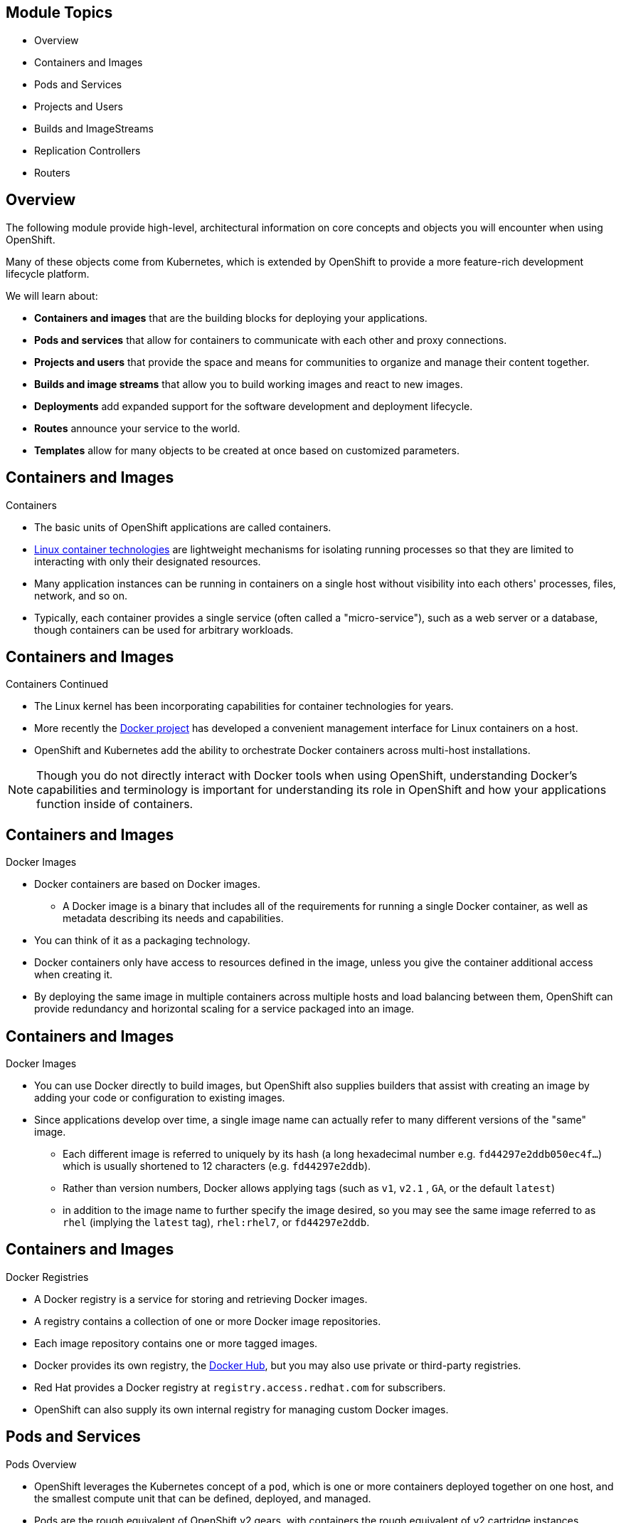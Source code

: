 == &nbsp;
:noaudio:

ifdef::revealjs_slideshow[]

[#cover,data-background-image="image/1156524-bg_redhat.png" data-background-color="#cc0000"]


[#cover-h1]
Red Hat OpenShift Enterprise Implementation

[#cover-h2]
OpenShift 3.0 Core Concepts

[#cover-logo]
image::{revealjs_cover_image}[]

endif::[]

== Module Topics
:noaudio:

* Overview
* Containers and Images
* Pods and Services
* Projects and Users
* Builds and ImageStreams
* Replication Controllers
* Routers

ifdef::showscript[]

=== Transcript
Welcome to Module 04 of the OpenShift Enterprise Implementation course.
In this module we will learn about some of the core concepts in OSE3.0, We will
discuss Containers and Images, Pods and Services who represent them, Projects
and the users who use them and review Builds, ImageStreams, deployments, routes
and Templates.

We will dive deeper into most of these topics later in the training as well.

endif::showscript[]
== Overview
:noaudio:

The following module provide high-level, architectural information on core
concepts and objects you will encounter when using OpenShift.

Many of these objects come from Kubernetes, which is extended by OpenShift to provide
a more feature-rich development lifecycle platform.

We will learn about:

* *Containers and images* that are the building blocks
for deploying your applications.
* *Pods and services* that allow for containers to
communicate with each other and proxy connections.
* *Projects and users* that provide the space and means
for communities to organize and manage their content together.
* *Builds and image streams* that allow you to
build working images and react to new images.
* *Deployments* add expanded support for the software
development and deployment lifecycle.
* *Routes* announce your service to the world.
* *Templates* allow for many objects to be created at once
based on customized parameters.

ifdef::showscript[]

=== Transcript

The following module provide high-level, architectural information on core
concepts and objects you will encounter when using OpenShift.

Many of these objects come from Kubernetes, which is extended by OpenShift to provide
a more feature-rich development lifecycle platform.

We will learn about:
Containers and images, that are the building blocks
for deploying your applications. About, Pods and services that allow for
containers to communicate with each other and proxy connections.

We will also cover Projects and users that provide the space and means
for communities to organize and manage their content together.

Builds and image streams that allow you to build working images and react to new
 images. Deployments add expanded support for the software development and
 deployment lifecycle.

endif::showscript[]

== Containers and Images
:noaudio:

.Containers

* The basic units of OpenShift applications are called containers.
* link:https://access.redhat.com/articles/1353593[Linux container technologies]
are lightweight mechanisms for isolating running processes so that they are
limited to interacting with only their designated resources.
* Many application instances can be running in containers on a single host
without visibility into each others' processes, files, network, and so on.
* Typically, each container provides a single service (often called a
  "micro-service"), such as a web server or a database, though containers can
  be used for arbitrary workloads.

ifdef::showscript[]

=== Transcript
The basic units of OpenShift applications are called containers, Containers are
lightweight mechanisms for isolating running processes so that they are limited
to interacting with only their designated resources.

With the use of containers, many application instances can be running in
containers on a single host without visibility into each others' processes,
files, network, and so on.

Typically, each container provides a single service (often called a
  "micro-service"), such as a web server or a database, though containers can
  be used for arbitrary workloads.

endif::showscript[]

== Containers and Images
:noaudio:

.Containers Continued

* The Linux kernel has been incorporating capabilities for container technologies
for years.
* More recently the link:https://www.docker.com/whatisdocker/[Docker project]
has developed a convenient management interface for Linux containers on a host.
* OpenShift and Kubernetes add the ability to orchestrate Docker containers across
multi-host installations.

NOTE: Though you do not directly interact with Docker tools when using
OpenShift, understanding Docker's capabilities and terminology is
important for understanding its role in OpenShift and how your
applications function inside of containers.

ifdef::showscript[]

=== Transcript
 he Linux kernel has been incorporating capabilities for container technologies
 for years. Recently the Docker project has developed a convenient management
 interface for Linux containers on a host.

 OpenShift and Kubernetes add the ability to orchestrate Docker containers
 across multi-host installations.

endif::showscript[]

== Containers and Images
:noaudio:

.Docker Images

* Docker containers are based on Docker images.
** A Docker image is a binary that includes all of the requirements for running a single Docker
container, as well as metadata describing its needs and capabilities.
* You can think of it as a packaging technology.
* Docker containers only have access to resources defined in the image, unless
you give the container additional access when creating it.
* By deploying the same image in multiple containers across multiple hosts and
load balancing between them, OpenShift can provide redundancy and horizontal scaling
for a service packaged into an image.

ifdef::showscript[]

=== Transcript
A "running" instance of a Docker Image is referred to as a "Container", A Docker
 image is a binary that includes all of the requirements for running a single
 Docker container, as well as metadata describing its needs and capabilities.

By deploying the same image in multiple containers across multiple hosts and
load balancing between them, OpenShift can provide redundancy and horizontal
scaling for a service packaged into an image.

endif::showscript[]

== Containers and Images
:noaudio:

.Docker Images

* You can use Docker directly to build images, but OpenShift also supplies
builders that assist with creating an image by adding your code or
configuration to existing images.

* Since applications develop over time, a single image name can actually
refer to many different versions of the "same" image.
** Each different image is referred to uniquely by its hash (a long hexadecimal
  number e.g. `fd44297e2ddb050ec4f...`) which is usually shortened to 12
characters (e.g. `fd44297e2ddb`).
** Rather than version numbers, Docker allows applying tags (such as `v1`, `v2.1`
  , `GA`, or the default `latest`)
** in addition to the image name to further specify the image desired, so
you may see the same image referred to as `rhel` (implying the `latest`
tag), `rhel:rhel7`, or `fd44297e2ddb`.


ifdef::showscript[]

=== Transcript

 You can use Docker directly to build images, but OpenShift also supplies
 builders that assist with creating an image by adding your code or
 configuration to existing images.

 Since applications develop over time, a single image name can actually
 refer to many different versions of the "same" image, Each different image is
 referred to uniquely by its hash which is usually shortened to 12
characters.

Rather than version numbers, Docker allows applying tags (such as `v1`, `v2.1`
  , `GA`, or the default `latest`)



endif::showscript[]

== Containers and Images
:noaudio:

.Docker Registries

* A Docker registry is a service for storing and retrieving Docker images.
* A registry contains a collection of one or more Docker image repositories.
* Each image repository contains one or more tagged images.
* Docker provides its own registry, the
link:https://registry.hub.docker.com/[Docker Hub], but you may
also use private or third-party registries.
* Red Hat provides a Docker registry at `registry.access.redhat.com` for
subscribers.
* OpenShift can also supply its own internal registry for managing custom Docker
images.

ifdef::showscript[]
=== Transcript
A Docker registry is a service for storing and retrieving Docker images, a user
can "pull" and "push" images from and to the registry.

Red Hat provides a Docker registry, with certified images  at
`registry.access.redhat.com` for subscribers.

In OSE3.0 we will usually create our own registry, referred to as the
"Integrated Registry" and use it to push our S2I created images.


endif::showscript[]


== Pods and Services
:noaudio:

.Pods Overview

* OpenShift leverages the Kubernetes concept of a `pod`, which is one or more
containers deployed together on one host, and the smallest compute unit that can
be defined, deployed, and managed.

* Pods are the rough equivalent of OpenShift v2 gears, with containers
the rough equivalent of v2 cartridge instances.
** Each pod is allocated its own internal IP address, therefore owning its
entire port space, and containers within pods can share their local storage and
networking.

ifdef::showscript[]
=== Transcript
OpenShift leverages the Kubernetes concept of a `pod`, which is one or more
containers deployed together on one host, and the smallest compute unit that can
be defined, deployed, and managed.

Each pod is allocated its own internal IP address, therefore owning its
entire port space, and containers within pods can share their local storage and
networking.


endif::showscript[]

== Pods and Services
:noaudio:

.Pods Overview - Continued

* OpenShift treats pods as largely "static"; changes cannot be made to
a pod definition while it is running.

* OpenShift implements changes by terminating an existing pod and recreating it
with modified configuration, base image(s), or both.
* Pods are also treated as expendable, and *do not maintain state* when recreated.
* Therefore pods should usually be managed by higher-level _controllers_ rather
than directly by users.

ifdef::showscript[]
=== Transcript
OpenShift treats pods as largely "static"; changes cannot be made to
a pod definition while it is running, when we want to change a pod we will
"Recreate" it rather than "modify" it.

Therefore pods should usually be managed by higher-level _controllers_, such as
"Deployment Configurations" and "Replication controllers" rather
than directly by users.

endif::showscript[]


== Pods and Services
:noaudio:

.Pods Lifecycle

* Pods have a lifecycle they are; *defined*, then they are *assigned* to run on
a node, then they *run* until their container(s) exit or they are removed
for some other reason.
* Pods, depending on policy and exit code, may be removed after exiting, or may
be retained in order to enable access to the logs of their containers.

ifdef::showscript[]
=== Transcript

Pods have a lifecycle they are; *defined*, then they are *assigned*, by the
"Scheduler" to run on a specific node, then they *run* until their container(s)
exit or they are removed for some other reason.

endif::showscript[]

== Pods and Services
:noaudio:

.Pods Definition file/Manifest

* Below is an example definition of a pod that provides a long-running
service, which is actually a part of the OpenShift infrastructure: the
*private Docker integrated registry*.
* It demonstrates many features of pods, most of which are discussed in other
topics and thus only briefly mentioned here.
* We'll break the file into a few slides to make it easier to follow:
+
[source,yaml]
----
 apiVersion: v1
 kind: Pod
 metadata:
   annotations: { ... }
   labels:                                <1>
     deployment: docker-registry-1
     deploymentconfig: docker-registry
     docker-registry: default
   generateName: docker-registry-1-       <2>

----
<1> Pods can be "tagged" with one or more *labels*, which can then
 be used to select and manage groups of pods in a single operation. The labels
 are stored in key/value format in the *metadata* hash. One label in this
 example is *docker-registry=default*.
<2> Pods must have a unique name within their _namespace_. A pod definition may
specify the basis of a name with the *generateName* attribute, and random
characters will be added automatically to generate a unique name.

ifdef::showscript[]
=== Transcript
Below is an example definition of a pod that provides a long-running
service, which is actually a part of the OpenShift infrastructure.

Pods can be "tagged" with one or more *labels*, which can then
 be used to select and manage groups of pods in a single operation.

 Pods must have a unique name within their _namespace_. A pod definition may
 specify the basis of a name with the *generateName* attribute, and random
 characters will be added automatically to generate a unique name.


endif::showscript[]

== Pods and Services
:noaudio:

.Pods Definition file/Manifest - Continued

[source,yaml]
----
 spec:
   containers:                            <1>
   - env:                                 <2>
     - name: OPENSHIFT_CA_DATA
       value: ...
     - name: OPENSHIFT_CERT_DATA
       value: ...
     - name: OPENSHIFT_INSECURE
       value: "false"
     - name: OPENSHIFT_KEY_DATA
       value: ...
     - name: OPENSHIFT_MASTER
       value: https://master.example.com:8443
----
<1> *containers* specifies an array of container definitions; in this case (as
 with most), just one.
<2> Environment variables can be specified to pass necessary values to each
 container. (For example, these can be credentials and database connection details)

ifdef::showscript[]
=== Transcript
*containers* specifies an array of container definitions; in this case (as
with most), just one.

Environment variables can be specified to pass necessary values to each
 container. (For example, these can be credentials and database connection details)


endif::showscript[]

== Pods and Services
:noaudio:

.Pods Definition file/Manifest - Continued
[source,yaml]
----
     image: openshift3/docker-registry:v0.6.2 <1>
     imagePullPolicy: IfNotPresent
     name: registry
     ports:                              <2>
     - containerPort: 5000
       protocol: TCP
     resources: {}
     securityContext: { ... }            <3>
     volumeMounts:                       <4>
     - mountPath: /registry
       name: registry-storage
     - mountPath: /var/run/secrets/kubernetes.io/serviceaccount
       name: default-token-br6yz
       readOnly: true
----

<1> Each container in the pod is instantiated from its own _Docker image_.
<2> The container can bind to ports which will be made available on the pod's IP.
<3> OpenShift defines a _security context_ for containers which specifies
whether they are allowed to run as privileged containers, run as a user of their
choice, and more. The default context is very restrictive but administrators can
 modify this as needed.
<4> The container specifies where external storage volumes should be mounted
within the container. In this case, there is a volume for storing the registry's
 data, and one for access to credentials the registry needs for making requests
 against the OpenShift API.

ifdef::showscript[]
=== Transcript
Each container in the pod is instantiated from its own _Docker image_, The
container can bind to ports which will be made available on the pod's IP.

OpenShift defines a _security context_ for containers which specifies
whether they are allowed to run as privileged containers, run as a user of their
choice, and more. The default context is very restrictive but administrators can
 modify this as needed.

 The container specifies where external storage volumes should be mounted
 within the container. The second volume in this example is used to provide a
 "secret" value for the Pod to use.

endif::showscript[]

== Pods and Services
:noaudio:

.Pods Definition file/Manifest - Continued

[source,yaml]
----
   dnsPolicy: ClusterFirst
   imagePullSecrets:
   - name: default-dockercfg-at06w
   restartPolicy: Always
   serviceAccount: default               <1>
   volumes:                              <2>
   - emptyDir: {}
     name: registry-storage
   - name: default-token-br6yz
     secret:
       secretName: default-token-br6yz
----

<1> Pods making requests against the OpenShift API is a common enough pattern
 that there is a `serviceAccount` field for specifying which _service account_
  user the pod should authenticate as when making the requests. This enables
  fine-grained access control for custom infrastructure components.
<2> The pod defines storage volumes that are available to its container(s) to
 use. In this case, it provides an ephemeral volume for the registry storage and
 a *secret* volume containing the service account credentials.


ifdef::showscript[]
=== Transcript

Pods making requests against the OpenShift API is a common enough pattern
  that there is a `serviceAccount` field for specifying which _service account_
   user the pod should authenticate as when making the requests.

The pod defines storage volumes that are available to its container(s) to use.
In this case, it provides an ephemeral volume for the registry storage and a
*secret* volume containing the service account credentials.

You can learn more about using "secrets" in the developer guide documentation.

endif::showscript[]

== Pods and Services
:noaudio:

.Services

* A Kubernetes _service_ serves as an *internal* load balancer.
 It identifies a set of replicated _pods_ in order to proxy the connections it
 receives to them.
* Backing pods can be added to or removed from a service arbitrarily while the
 _service_ remains consistently available, enabling anything that depends on the
 _service_ to refer to it at a consistent internal address.

* Services are assigned an IP address and port pair that, when accessed,
 proxy to an appropriate backing pod.
* A service uses a label selector to find  all the containers running that
 provide a certain network service on a certain port.
* A server can be accessed by its IP address and a local DNS name created and
resolved by the local DNS server on the master.

NOTE: When we use the "_Default Router_" (HA-Proxy) we bypass the _Service_ load
balancing. We only use the _Service_ to find out which _Pods_ are represented by
 The Service and load balancing use done by the "_Router_"

ifdef::showscript[]
=== Transcript

A Kubernetes _service_ serves as an *internal* load balancer.
It identifies a set of replicated _pods_ in order to proxy the connections it
receives to them. A service uses a label selector to find  all the containers
running that provide a certain network service on a certain port.

Services are assigned an IP address and port pair that, when accessed,
proxy to an appropriate backing pod. Backing pods can be added to or removed
from a service arbitrarily while the _service_ remains consistently available,
enabling anything that depends on the _service_ to refer to it at a consistent
internal address.

When we use the "_Default Router_" (HA-Proxy) we bypass the _Service_ load
balancing. We only use the _Service_ to find out which _Pods_ are represented by
 The Service and load balancing use done by the "_Router_"

endif::showscript[]

== Pods and Services
:noaudio:

.Service Definition file/Manifest

* Like pods, services are REST objects. The following
example shows the definition of a service for the pod defined above:
+
[source,yaml]
----
 apiVersion: v1
 kind: Service
 metadata:
   name: docker-registry      <1>
 spec:
   selector:                  <2>
     docker-registry: default
   portalIP: 172.30.136.123   <3>
   ports:
   - nodePort: 0
     port: 5000               <4>
     protocol: TCP
     targetPort: 5000 <5>
----

<1> The service name *docker-registry* is also used to construct an
 environment variable with the service IP that is inserted into other
 pods in the same namespace.
<2> The label selector identifies all pods with the
 *docker-registry=default* label attached as its backing pods.
<3> Virtual IP of the service, allocated automatically at creation from a pool
 of internal IPs.
<4> Port the service listens on.
<5> Port on the backing pods to which the service forwards connections.


ifdef::showscript[]
=== Transcript

Like pods, services are REST objects, you will see this method being used a lot
in this training.
The following example shows the definition of a service for the pod defined
above.

The service name *docker-registry* is also used to construct an
environment variable with the service IP that is inserted into other
pods in the same namespace (or Project).

The label selector identifies all pods with the *docker-registry=default* label
attached as its backing pods.

The _PortalIP_ represents the IP the service will be listening on, when we
define a new _service_ we will leave this blank to get assigned a random IP.
endif::showscript[]

== Pods and Services
:noaudio:

.Labels

* Labels are used to organize, group, or select API objects.
**  For example, _pods_ are "tagged" with labels, and then
 _services_ use label selectors to identify the pods they
 proxy to.
** This makes it possible for services to reference groups of pods, even
treating pods with potentially different docker containers as related entities.

* Most objects can include labels in their metadata. So labels can  be used to
group arbitrarily-related objects; for example, all of the _pods_, _services_,
 _replication controllers_, and _deployment configurations_ of a particular
 application can be grouped.


ifdef::showscript[]
=== Transcript

Labels are used to organize, group, or select API objects.
For example, _pods_ are "tagged" with labels, and then _services_ use label
selectors to identify the pods in their scope.

Most objects can include labels in their metadata. So labels can  be used to
group arbitrarily-related objects; for example, all of the _pods_, _services_,
 _replication controllers_, and _deployment configurations_ of a particular
 application can be grouped.

endif::showscript[]

== Pods and Services
:noaudio:

.Labels - Continued

* Labels are simple key/value pairs, as in the following example:
+
[source,yaml]
----
 labels:
   key1: value1
   key2: value2
----

* Consider:
 ** A pod consisting of an *nginx* docker container, with the label
 *role=webserver*.
 ** A pod consisting of an *Apache httpd* docker container, with the same label
 *role=webserver*.
 ** A service or replication controller that is defined to use pods with the
 *role=webserver* label treats both of these pods as part of the same group.

* Here is an example how you would remove all the components with the same label
*app=mytest*.
+
----
# oc delete all -l app=mytest
----

ifdef::showscript[]
=== Transcript

Labels are simple key/value pairs that can be used in almost every type of
object in OSE.

Labels are handy to manage groups of resources easily, without them you will be
required to delete/manage each item independently.

endif::showscript[]


== Scheduler
:noaudio:

.Overview

* The Kubernetes pod scheduler is responsible for determining placement of new
pods onto nodes within the OSE cluster.
* It reads data from the pod and tries to find a node that is a good fit based
on configured policies.
* It is completely independent and exists as a standalone/pluggable solution.
* It does not modify the pod and just creates a binding for the pod that ties
the pod to the particular node.

ifdef::showscript[]
=== Transcript

The Kubernetes pod scheduler is responsible for determining placement of new
pods onto nodes within the OSE cluster. It reads data from the pod and tries to
find a node that is a good fit based on configured policies.

The _Scheduler_ is completely independent and exists as a standalone/pluggable
solution.

It does not modify the pod and just creates a binding for the pod that ties
the pod to the particular node.

endif::showscript[]

== Scheduler
:noaudio:

.Scheduler Extensibility
As is the case with almost everything else in Kubernetes/OpenShift, the
scheduler is built using a plugin model and the current implementation itself is
a plugin.  There are two ways to extend the scheduler functionality:

* Enhancements
** The scheduler functionality can be enhanced by adding new predicates and
priority functions.  They can either be contributed upstream or maintained
separately.
** These predicates and priority functions would need to be registered with the
scheduler factory and then specified in the scheduler policy file.

* Replacement
** Since the scheduler is a plugin, it can be replaced in favor of an alternate
implementation.
** The scheduler code has a clean separation that watches new pods as they get
created and identifies the most suitable node to host them.
** It then creates bindings (pod to node bindings) for the pods using the master
API.



ifdef::showscript[]
=== Transcript

As is the case with almost everything else in Kubernetes/OpenShift, the
scheduler is built using a plugin model and the current implementation itself is
a plugin.

 There are two ways to extend the scheduler functionality, enhancements and
 replacement, you can either enhance the scheduler functionality by adding new
 predicates and priority functions (These would be covered in the next few
   slides) or you can completely replace the scheduler plugin with your own
   implementation.

endif::showscript[]



== Scheduler
:noaudio:

.Generic Scheduler

* The existing generic scheduler is the default OSE-provided scheduler
"engine" that selects a node to host the pod in a 3-step operation:

- Step 1: Filter the nodes
The available nodes are filtered based on the constraints or requirements
specified. This is done by running each of the nodes through the list of filter
functions called 'predicates'.

- Step 2: Prioritize the filtered list of nodes
This is achieved by passing each node through a series of 'priority' functions
that assign it a score between 0 - 10, with 0 indicating a bad fit and 10
indicating a good fit to host the pod.

- Step 3: Select the best fit node
The nodes are sorted based on their scores and the node with the highest score
is selected to host the pod. If multiple nodes have the same high score, then
one of them is selected at random.

NOTE:  The node score provided by each priority
function is multiplied by the "weight" and then combined by just adding the
scores for each node provided by all the priority functions.

ifdef::showscript[]
=== Transcript

The existing generic scheduler is the default OSE provided scheduler
"engine" that selects a node to host the pod in a 3-step operation:
- Step 1: Filter the nodes, in this step we disqualify any nodes that do not fit
 our requirements.

- Step 2: Prioritize the filtered list of nodes, between the nodes that were NOT
 disqualified in the last step, the _Scheduler_ prioritizes the nodes using the
 _Priority_ functions (more on this in the next slides)

The scheduler configuration can also take in a simple "weight" (positive numeric
  value) for each priority function. The node score provided by each priority
  function is multiplied by the "weight" (default weight is 1) and then combined
   by just adding the scores for each node provided by all the priority
   functions.

This weight attribute can be used by administrators to give higher importance to
 some priority functions.

endif::showscript[]

== Scheduler
:noaudio:

.Scheduler Policy
* The selection of the predicate and priority functions defines the policy for
the scheduler.
* Administrators can provide a JSON file that specifies the predicates and
priority functions to configure the scheduler.
** The path to the  scheduler policy file can be specified in the master
configuration file.
* In the absence of the scheduler policy file, the default configuration gets
applied.

NOTE: That the predicates and priority functions defined in the scheduler
configuration file will completely override the default scheduler policy.
If any of the default predicates and priority functions are required,
they have to be explicitly specified in the scheduler configuration file.


ifdef::showscript[]
=== Transcript

The selection of the predicate and priority functions defines the policy for
the scheduler.
Administrators can provide a JSON file that specifies the predicates and
priority functions to configure the scheduler, the path to the scheduler policy
file can be specified in the master configuration file.

endif::showscript[]


== Scheduler
:noaudio:

.Default Scheduler Policy
* The default scheduler policy includes the following predicates.

1. PodFitsPorts
1. PodFitsResources
1. NoDiskConflict
1. MatchNodeSelector
1. HostName

* The default scheduler policy includes the following priority functions.
** Each of the priority function has a weight of '1' applied to it.

1. LeastRequestedPriority
1. BalancedResourceAllocation
1. ServiceSpreadingPriority


ifdef::showscript[]
=== Transcript

The default scheduler policy includes the following "predicates" and "priority
functions", After nodes gets disqualified (or "opted-out") by the "predicates"
the "Priority functions" and their _weight_ are used to define the best fit for
our new pod.

endif::showscript[]



== Scheduler
:noaudio:

.Available Predicates
* There are several predicates provided out of the box in Kubernetes.
Some of these predicates can be customized by providing certain parameters.
* Multiple predicates can be combined to provide additional filtering of nodes.

* In the next few slides we will discuss *Static Predicates* and
*Configurable Predicates*.

ifdef::showscript[]
=== Transcript

There are several predicates provided out of the box in Kubernetes.
Some of these predicates can be customized by providing certain parameters.

In the next few slides we will discuss *Static Predicates* and
*Configurable Predicates*.


endif::showscript[]


== Scheduler
:noaudio:

.Static Predicates
These predicates do not take any configuration parameters or inputs from the
user. These are specified in the scheduler configuration using their exact name.

* *_PodFitsPorts_* deems a node to be fit for hosting a pod based on the absence
of port conflicts.

* *_PodFitsResources_* determines a fit based on resource availability.
The nodes can declare their resource capacities and then pods can specify what
resources they require.  Fit is based on requested, rather than used resources.

* *_NoDiskConflict_* determines fit based on non-conflicting disk volumes.
It evaluates if a pod can fit due to the volumes it requests, and those that
are already mounted.
* *_MatchNodeSelector_* determines fit based on node selector query that is
defined in the pod.

* *_HostName_* determines fit based on the presence of the Host parameter and a
string match with the name of the host.

ifdef::showscript[]
=== Transcript

Static Predicates do not take any configuration parameters or inputs from the
user. These are specified in the scheduler configuration using their exact name.

endif::showscript[]


== Scheduler
:noaudio:

.Configurable Predicates
* These predicates can be configured by the user to tweak their function.
** They can be given any user-defined name.
** The type of the predicate is identified by the argument that they take.
* Since these are configurable, multiple predicates of the same type (but
  different configuration parameters) can be combined as long as their
  user-defined names are different.


ifdef::showscript[]
=== Transcript

Configurable Predicates can be configured by the user to tweak their function.
They can be given any user-defined name, the type of the predicate is identified
 by the argument that they take.

Since these are configurable, multiple predicates of the same type (but
  different configuration parameters) can be combined as long as their
  user-defined names are different.

endif::showscript[]



== Scheduler
:noaudio:

.Configurable Predicates - Continued
* *_ServiceAffinity_* filters out nodes that do not belong to the specified
topological level defined by the provided labels.
** This predicate takes in a list of labels and ensures affinity within the nodes
(that have the same label values) for pods belonging to the same service.
** If the pod specifies a value for the labels in its NodeSelector, then the
nodes matching those labels are the ones where the pod is scheduled.

----
{"name" : "Zone", "argument" : {"serviceAffinity" : {"labels" : ["zone"]}}}
----
* *_LabelsPresence_* checks whether a particular node has a certain label defined
or not, regardless of its value.
----
{"name" : "ZoneRequired", "argument" : {"labels" : ["retiring"], "presence" : false}}
----

ifdef::showscript[]
=== Transcript

*_ServiceAffinity_* filters out nodes that do not belong to the specified
topological level defined by the provided labels, This predicate takes in a list
 of labels and ensures affinity within the nodes (that have the same label
   values) for pods belonging to the same service.

If the pod specifies a value for the labels in its NodeSelector, then ONLY
nodes matching those labels are the ones where the pod can be scheduled.

endif::showscript[]


== Scheduler
:noaudio:

.Available Priority Functions
* A custom set of priority functions can be specified to configure the scheduler.
** There are several priority functions provided out-of-the-box in OSE.
* Some of these priority functions can be customized by providing certain parameters.
* Multiple priority functions can be combined and different weights can be given
to each in order to impact the prioritization.
** A weight is required to be specified and cannot be 0 or negative.

ifdef::showscript[]

=== Transcript

A custom set of priority functions can be specified to configure the scheduler.
There are several priority functions provided out-of-the-box in OSE, some of
these priority functions can be customized by providing certain parameters.

Multiple priority functions can be combined and different weights can be given
to each in order to impact the prioritization, A weight is required to be
specified and cannot be 0 or negative.
endif::showscript[]



== Scheduler
:noaudio:

.Static Priority Functions
These priority functions do not take any configuration parameters or inputs from
the user.  These are specified in the scheduler configuration using their exact
name as well as the weight.

* *_LeastRequestedPriority_* favors nodes with fewer requested resources.
It calculates the percentage of memory and CPU requested by pods scheduled on
the node, and prioritizes nodes that have the highest available/remaining capacity.

* *_BalancedResourceAllocation_* favors nodes with balanced resource usage rate.
It calculates the difference between the consumed CPU and memory as a fraction
of capacity, and prioritizes the nodes based on how close the two metrics are
to each other.  This should always be used together with _LeastRequestedPriority_.

* *_ServiceSpreadingPriority_* spreads pods by minimizing the number of pods
belonging to the same service onto the same machine

* *_EqualPriority_* gives an equal weight of one to all nodes and is not
required/recommended outside of testing.


ifdef::showscript[]
=== Transcript

Static Priority Functions do not take any configuration parameters or inputs
from the user.  These are specified in the scheduler configuration using their
exact name as well as the weight.

endif::showscript[]


== Scheduler
:noaudio:

.Configurable Priority Functions
* These priority functions can be configured by the user by providing certain
parameters.
** They can be given any user-defined name.
* The type of the priority function is identified by the argument that they take.

* *_ServiceAntiAffinity_* takes a label and ensures a good spread of the pods
belonging to the same service across the group of nodes based on the label
values.  It gives the same score to all nodes that have the same value for the
specified label.  It gives a highter score to nodes within a group with the
least concentration of pods.

* *_LabelsPreference_* prefers nodes that have a particular label defined or
not, regardless of its value.



ifdef::showscript[]
=== Transcript

Configurable Priority Functions can be configured by the user by providing
certain parameters.
endif::showscript[]



== Scheduler
:noaudio:

.Use Cases

* One of the important use cases for scheduling within OpenShift is to support
flexible affinity and anti-affinity policies.

* OpenShift can implement multiple Infrastructure Topological Levels
** Administrators can define multiple topological levels for their infrastructure
(nodes).
** This is done by specifying labels on nodes
(eg: region = r1, zone = z1, rack = s1).
** These label names have no particular meaning and administrators are free to
name their infrastructure levels anything (eg, city/building/room).
** Administrators can define any number  of levels for their infrastructure
topology, with three levels usually being
adequate (eg. regions --> zones --> racks).
Administrators can specify affinity and anti-affinity rules at each of these
levels in any combination.

ifdef::showscript[]
=== Transcript

One of the important use cases for scheduling within OpenShift is to support
flexible affinity and anti-affinity policies, By specifiyng labels on the nodes
administrators can define multiple topological levels for their infrastructure.

Look at a few of the examples here, although we are using the "Region" and
"Zones" example in this training, you can use any kind of topology that makes
sense in your environment.

endif::showscript[]


== Scheduler
:noaudio:

.Affinity and Anti-Affinity

* Affinity
** Administrators should be able to configure the scheduler to specify affinity
at any topological level, or even at multiple levels.
** Affinity at a particular level indicates that all pods that belong to the
same service will be scheduled onto nodes that belong to the same level.
** This handles any latency requirements of applications by allowing
administrators to ensure that peer pods do not end up being too geographically
separated.  If no node is available within the same affinity group to host the
pod, then the pod will not get scheduled.

ifdef::showscript[]
=== Transcript

Functions based on Affinity and Anti-Affinity are a good place to start when
looking into the possibilities of use for the Scheduler.

Affinity function makes sense when you want all components of a _service_ (By
  This we mean all the pods) to be located in the same "Zone"/"Region"/"Node".
endif::showscript[]


== Scheduler
:noaudio:

.Affinity and Anti-Affinity

* Anti Affinity
** Administrators should be able to configure the scheduler to specify
anti-affinity at any topological level, or even at multiple levels.
** Anti-Affinity (or 'spread') at a particular level indicates that all pods
that belong to the same service will be spread across nodes that belong to that
level.
** This ensures that the application is well spread for high availability
purposes.
** The scheduler will try to balance the service pods across all applicable nodes
as evenly as possible.


ifdef::showscript[]
=== Transcript

Anti-Affinity (or 'spread') at a particular level indicates that all pods
that belong to the same service will be spread across nodes that belong to that
level.

This is useful when trying to create an highly available _service_ that is
spread between availability zones or Racks.
endif::showscript[]


== Scheduler
:noaudio:

.Sample Policy Configurations
The configuration below specifies the default scheduler configuration, if it
were to be specified via the scheduler policy file.
----
{
	"kind" : "Policy",
	"version" : "v1",
	"predicates" : [
		{"name" : "PodFitsPorts"},
		{"name" : "PodFitsResources"},
		{"name" : "NoDiskConflict"},
		{"name" : "MatchNodeSelector"},
		{"name" : "HostName"}
	],
	"priorities" : [
		{"name" : "LeastRequestedPriority", "weight" : 1},
		{"name" : "BalancedResourceAllocation", "weight" : 1},
		{"name" : "ServiceSpreadingPriority", "weight" : 1}
	]
}
----

ifdef::showscript[]
=== Transcript

The configuration below specifies the default scheduler configuration, if it
were to be specified via the scheduler policy file.

endif::showscript[]


== Scheduler
:noaudio:

.Topology Examples


* Example: Three topological levels defined as region, zone and rack
** Levels: region (affinity) -> zone (affinity) -> rack (anti-affinity)
+
[source,json]
----
{
	"kind" : "Policy",
	"version" : "v1",
	"predicates" : [
		...
		{"name" : "RegionZoneAffinity", "argument" : {"serviceAffinity" : {"labels" : ["region", "zone"]}}}
	],
	"priorities" : [
		...
    {"name" : "RackSpread", "weight" : 1, "argument" : {"serviceAntiAffinity" : {"label" : "rack"}}}
	]
}
----

NOTE: In all of the sample configurations provided, the list of predicates and
priority functions is truncated to include only the ones that pertain to the use
case specified. In practice, a complete/meaningful scheduler policy should
include most, if not all, of the default predicates and priority functions
listed above.


ifdef::showscript[]
=== Transcript

We can use as little or as many topological levels as we like in the
_Scheduler_.
Here is an example of three topological levels defined as region, zone and rack

This policy will create a scheduling process that will put pods in the same
Region and Zone but spread the pods between the Racks within the zone.

endif::showscript[]


== Scheduler
:noaudio:

.Topology Examples
* Example: Three topological levels defined as city, building and room
** Levels: city (affinity) -> building (anti-affinity) -> room (anti-affinity)

[source,json]
----
{
	"kind" : "Policy",
	"version" : "v1",
	"predicates" : [
		...
		{"name" : "CityAffinity", "argument" : {"serviceAffinity" : {"labels" : ["city"]}}}
	],
	"priorities" : [
		...
		{"name" : "BuildingSpread", "weight" : 1, "argument" : {"serviceAntiAffinity" : {"label" : "building"}}},
		{"name" : "RoomSpread", "weight" : 1, "argument" : {"serviceAntiAffinity" : {"label" : "room"}}}
	]
}
----


ifdef::showscript[]
=== Transcript

Here is another 3 level topology example, this time we try to keep the Pods in
the same *City* and spread them between the *buildings* and between the *rooms*
in each building.

endif::showscript[]


== Scheduler
:noaudio:

.Topology Examples

* Only use nodes with the 'region' label defined and prefer nodes with the
'zone' label defined

[source,json]
----
{
	"kind" : "Policy",
	"version" : "v1",
	"predicates" : [
		...
		{"name" : "RequireRegion", "argument" : {"labelsPresence" : {"labels" : ["region"], "presence" : true}}}

	],
	"priorities" : [
		...
		{"name" : "ZonePreferred", "weight" : 1, "argument" : {"labelPreference" : {"label" : "zone", "presence" : true}}}
	]
}
----

ifdef::showscript[]
=== Transcript

One last simple example, This policy will mean: a *node* MUST have a *region*
label, and we will prefer to use a *node* that also has a *zone* label defined.

endif::showscript[]




== Builds and Image Streams
:noaudio:

.Builds Overview

* A _build_ is the process of transforming input parameters into a resulting object.
- Most often, the process is used to transform source code into a runnable image.
- A _BuildConfig_ object is the definition of the entire build process.

* The OpenShift build system provides extensible support for _build strategies_
that are based on selectable types specified in the build API. There are three
build strategies available:
- Docker build
- Source-to-Image (S2I) build
- Custom build

By default, Docker builds and S2I builds are supported.

ifdef::showscript[]
=== Transcript

A _build_ is the process of transforming input parameters into a resulting object.
A _BuildConfig_ object is the definition of the entire build process.

The OpenShift build system provides extensible support for _build strategies_
that are based on selectable types specified in the build API. There are three
build strategies available:

- Docker build - A build based on a _Dockerfile_
- Source-to-Image (S2I) build - OpenShift's built-in builder, builds an image
based on a base image and source code provided as a Git repository
- Custom build - This can be any process a user can define, an easy example
would be a Jenkins server that builds a Docker Image outside of the OSE environment.

endif::showscript[]


== Builds and Image Streams
:noaudio:

.Builds Overview - Continued

* The resulting object of a build depends on the builder used to create it.
* For Docker and S2I builds, the resulting objects are runnable images.
* For Custom builds, the resulting objects are whatever the builder image author
 has specified.

* For a list of build commands, see the :
link:https://docs.openshift.org/latest/dev_guide/builds.html[Developer's Guide].

ifdef::showscript[]
=== Transcript

The resulting object of a build depends on the builder used to create it, for
Docker and S2I builds, the resulting objects are runnable images.

endif::showscript[]


== Builds and Image Streams
:noaudio:

.Docker Build

* The Docker build strategy invokes the plain _docker build_ command,
and therefore expects a repository with a *_Dockerfile_* and all required
artifacts in it to produce a runnable image.


.Source-to-Image (S2I) Build
* Source-to-Image (S2I)] is a tool for building reproducible Docker images.
* It produces ready-to-run images by injecting a user source into a docker image
 and assembling a new docker image.
* The new image incorporates the base image (the builder) and built source, and
is ready to use with the `docker run` command.
* S2I supports incremental builds, which re-use previously downloaded
dependencies, previously built artifacts, etc.

ifdef::showscript[]
=== Transcript

The Docker build strategy invokes the plain _docker build_ command,
and therefore expects a repository with a *_Dockerfile_* and all required
artifacts in it to produce a runnable image.

The Source-to-Image (S2I) is a tool for building reproducible Docker images, it
produces ready-to-run images by injecting a user source into a docker image
 and assembling a new docker image.

The new image incorporates the base image (the builder) and built source, and
is ready to use within the OSE environment or with `docker run`

S2I supports incremental builds, which re-use previously downloaded
dependencies, previously built artifacts, etc.

endif::showscript[]


== Builds and Image Streams
:noaudio:

.S2I Advantages

[horizontal]
Image flexibility:: S2I scripts can be written to layer application code onto
almost any existing Docker image, taking advantage of the existing ecosystem.
Note that, currently, S2I relies on `tar` to inject application
source, so the image needs to be able to process tarred content.

Speed:: With S2I, the assemble process can perform a large number of complex
operations without creating a new layer at each step, resulting in a fast
process. In addition, S2I scripts can be written to re-use artifacts stored in a
previous version of the application image, rather than having to download or
build them, each time the build is run.

Patchability:: S2I allows you to rebuild the application consistently if an
underlying image needs a patch due to a security issue.

ifdef::showscript[]
=== Transcript
Image flexibility, Speed and Patchability are only some of the advantages that
Using S2I provides, S2I scripts can be written to layer application code onto
almost any existing Docker image, this means you can switch your builder image
from Centos to RHEL of from RHEL7.1 to RHEL7.2 without issues, simply rebuild
 the image and start using it.

S2I's assemble process can perform a large number of complex
operations without creating a new layer at each step, resulting in a fast
process.

An image could be rebuilt quickly in case the base image requires a patch, for
example if there is a new security patch.

endif::showscript[]


== Builds and Image Streams
:noaudio:

.S2I Advantages - Continued

[horizontal]
Operational efficiency:: By restricting build operations instead of allowing
arbitrary actions, such as in a *_Dockerfile_*, the PaaS operator can avoid
accidental or intentional abuses of the build system.

Operational security:: Building an arbitrary *_Dockerfile_* exposes the host
system to root privilege escalation. This can be exploited by a malicious user
because the entire docker build process is run as a user with docker privileges.
S2I restricts the operations performed as a root user, and can run the scripts
as a non-root user.

User efficiency:: S2I prevents developers from performing arbitrary `yum
install` type operations during their application build, which results in slow
development iteration.

Ecosystem:: S2I encourages a shared ecosystem of images where you can leverage
best practices for your applications.

ifdef::showscript[]
=== Transcript
A few more advantages of the S2I process are the efficiencies it provides and
the operational security advantages.

By restricting build operations instead of allowing
arbitrary actions, such as in a *_Dockerfile_*, the PaaS operator can avoid
accidental or intentional abuses of the build system. S2I prevents developers
from performing arbitrary `yum install` type operations during their application
 build, which results in slow development iteration.


endif::showscript[]


== Builds and Image Streams
:noaudio:

.Custom Build

* The Custom build strategy allows developers to define a specific builder image,
responsible for the entire build process. Using your own builder image allows
you to customize your build process.

* The builder could call out to an external system, such as Jenkins or any other
 automation agent to create the image and push it into our registry.

ifdef::showscript[]

=== Transcript
The Custom build strategy allows developers to define a specific builder image,
responsible for the entire build process. Using your own builder image allows
you to customize your build process.

The builder could call out to an external system, such as Jenkins or any other
 automation agent to create the image and push it into our registry.

endif::showscript[]


== Builds and Image Streams
:noaudio:

.Image Streams

* An _image stream_ is similar to a Docker image repository in that it contains
one or more _Docker images_ identified by tags.
** An image stream presents a single virtual view of related images, it may
contain images from:

. Its own image repository in OpenShift's integrated Docker Registry
. Other image streams
. Docker image repositories from external registries

* OpenShift stores complete metadata about each image (e.g., command, entrypoint,
environment variables, etc.). Images in OpenShift are immutable.

* OpenShift components such as builds and deployments can watch an image stream
and receive notifications when new images are added, reacting by performing a
build or a deployment, for example.

ifdef::showscript[]
=== Transcript
An image stream presents a single virtual view of related images, an
_image stream_ is similar to a Docker image repository in that it contains one
or more _Docker images_ identified by tags.

OpenShift components such as builds and deployments can watch an image stream
and receive notifications when new images are added, reacting by performing a
build or a deployment, for example.



endif::showscript[]


== Builds and Image Streams
:noaudio:

.Image Pull Policy

* Each container in a pod has a Docker image. Once you have created an image and
pushed it to a registry, you can then refer to it in the pod.

* When OpenShift creates containers, it uses the container's `imagePullPolicy`
to determine if the image should be pulled prior to starting the container.

* There are three possible values for `imagePullPolicy`:

- `Always` - always pull the image.
- `IfNotPresent` - only pull the image if it does not already exist on the node.
- `Never` - never pull the image.

NOTE: If a container's `imagePullPolicy` parameter is not specified, OpenShift
sets it based on the image's tag, if the tag is: *latest*, OpenShift defaults
`imagePullPolicy` to *Always*.

ifdef::showscript[]
=== Transcript

Each container in a pod has a Docker image. Once you have created an image and
pushed it to a registry, you can then refer to it in the pod.

When OpenShift creates containers, it uses the container's `imagePullPolicy`
to determine if the image should be pulled prior to starting the container.

There are three possible values for `imagePullPolicy`:
- `Always` - always pull the image.
- `IfNotPresent` - only pull the image if it does not already exist on the node.
- `Never` - never pull the image.


endif::showscript[]

== Replication Controllers
:noaudio:

.Replication Controllers Overview

* A replication controller ensures that a specified number of replicas of a pod
are running at all times.
* If pods exit or are deleted, the replica controller acts to instantiate more
up to the desired number.
* Likewise, if there are more running than desired, it deletes as many as necessary to match the number.


ifdef::showscript[]
=== Transcript

A replication controller job is to ensure that a specified number of replicas of
 a pod are running at all times.

If pods exit or are deleted, the replica controller acts to instantiate more up
to the desired number.

Likewise, if there are more running than desired, it deletes as many as
necessary to match the number.


endif::showscript[]

== Replication Controllers
:noaudio:

.Replication Controllers Overview - Continued

* The definition of a replication controller consists mainly of:
- The number of replicas desired (which can be adjusted at runtime).
- A pod definition for creating a replicated pod.
- A selector for identifying managed pods.

* The selector is just a set of labels that all of the pods managed by the
replication controller should have. So that set of labels is included
in the pod definition that the replication controller instantiates.

* This selector is used by the replication controller to determine how many
instances of the pod are already running in order to adjust as needed.

NOTE: It is *not the job of the replication controller* to perform `auto-scaling`
based on load or traffic, as it does not track either; rather, this
would require its replica count to be adjusted by an external auto-scaler.



ifdef::showscript[]
=== Transcript
The definition of a replication controller consists mainly of:
- The number of replicas desired (which can be adjusted at runtime).
- A pod definition for creating a replicated pod.
- A selector for identifying managed pods.

The selector, that is essentially a set of labels, is used by the replication
controller to determine how many instances of the pod are already running in
order to adjust as needed.

It is *not the job of the replication controller* to perform `auto-scaling`
based on load or traffic, as it does not track either; rather, this
would require its replica count to be adjusted by an external auto-scaler.

endif::showscript[]

== Replication Controllers
:noaudio:

.Replication Controllers  Definition file/Manifest

* Replication controllers are a core Kubernetes object, _ReplicationController_.
* Here is an example _ReplicationController_ definition with some omissions
and callouts:
+
[source,yaml]
----
apiVersion: v1
kind: ReplicationController
metadata:
  name: frontend-1
spec:
  replicas: 1  <1>
  selector:    <2>
    name: frontend
  template:    <3>
    metadata:
      labels:  <4>
        name: frontend
    spec:
      containers:
      - image: openshift/hello-openshift
        name: helloworld
        ports:
        - containerPort: 8080
          protocol: TCP
      restartPolicy: Always
----

<1> The number of copies of the pod to run.
<2> The label selector of the pod to run.
<3> A template for the pod the controller creates.
<4> Labels on the pod should include those from the label selector.

ifdef::showscript[]
=== Transcript

Replication controllers are a core Kubernetes object, _ReplicationController_.

Here is an example _ReplicationController_ definition with some omissions
and callouts.

endif::showscript[]

== Routers
:noaudio:

.Routers - Overview

* An OpenShift administrator can deploy *routers* (like the HA-Proxy, "Default
Router") in an OpenShift cluster.
* These enable `route` resources created by developers to be used by external
clients.

* OpenShift *routers* provide external hostname mapping and load balancing
to applications over protocols that pass distinguishing information directly to
the router.

* Currently (OSEv3.0.0.0) OpenShift's *Default Router* only support the
following protocols:
- HTTP
- HTTPS

ifdef::showscript[]
=== Transcript

An OpenShift administrator can deploy *routers* (like the HA-Proxy, "Default
Router") in an OpenShift cluster. These enable routes created by developers to
be used by external clients.

OpenShift routers provide external hostname mapping and load balancing to
applications over protocols that pass distinguishing information directly to
the router.

endif::showscript[]

== Routers
:noaudio:

.HAProxy default Router

* The HAProxy default router implementation is the reference implementation for
a template router plug-in. It uses the *openshift3/ose-haproxy-router*
image to run an HAProxy instance alongside the template router plug-in.


ifdef::showscript[]
=== Transcript

The HAProxy default router implementation is the reference implementation for
a template router plug-in. It uses the *openshift3/ose-haproxy-router*
image to run an HAProxy instance alongside the template router plug-in.

endif::showscript[]


== Routers
:noaudio:
.Routers and Routes

* A `route` object (NOT *router*) is an object that describes a `service` to
expose and a host FQDN, for example, A `route` could specify a hostname of
"myapp.mysubdomain.company.com" and the `service` "MyappFrontend".
* To allow an external web client to access an application (Pod/Pods) on OSE
using a DNS name a developer would create a `route` object for his application.

* A router uses the service selector to find the service and the endpoints
backing the service.
* *Service-provided load balancing is bypassed* and replaced with the router's own
 load balancing.
* Routers watch the cluster API and automatically update their own configuration
 according to any relevant changes in the API objects.
 * Routers may be containerized or virtual.
 ** Custom routers can be deployed to communicate modifications of API objects
 to another system, such as an *F5*.

ifdef::showscript[]
=== Transcript
A `route` object (NOT *router*) is an object that describes a `service` to
expose and a host FQDN, for example, A `route` could specify a hostname of
"myapp.mysubdomain.company.com" and the `service` "MyappFrontend".

To allow an external web client to access an application (Pod/Pods) on OSE
using a DNS name a developer would create a `route` object for his application.

A router uses the service selector to find the service and the endpoints
backing the `service` defined in the `route`, The *Service-provided load
balancing is bypassed* and replaced with the router's own
 load balancing.

Custom routers can be deployed to communicate modifications of API objects to
another system, such as an *F5*.

endif::showscript[]

== Routers
:noaudio:

.Routers and Routes - Continued

* In order to reach a router in the first place, requests for hostnames
must resolve via DNS to a router or set of routers.
* The suggested method is to define a cloud domain with a wildcard DNS entry
pointing to a virtual IP backed by multiple router instances on designated nodes.
* DNS for addresses outside the cloud domain would need to be configured
individually. Other approaches may be feasible.

ifdef::showscript[]
=== Transcript
In order to reach a router in the first place, requests for hostnames
must resolve via DNS to a router or set of routers.

The suggested method is to define a cloud domain with a wildcard DNS entry
pointing to a virtual IP backed by multiple router instances on designated nodes.

DNS for addresses outside the cloud domain would need to be configured
individually. Other approaches may be feasible.

endif::showscript[]

== Routers
:noaudio:

.Sticky Sessions

* Implementing sticky sessions is up to the underlying router configuration.
* The default HAProxy template implements sticky sessions using the
*balance source* directive which balances based on the source IP.
* In addition, the template router plug-in provides the service name and
namespace to the underlying implementation.
** This can be used for more advanced configuration such as implementing
stick-tables that synchronize between a set of peers.

NOTE: Specific configuration for this router implementation is stored in the
*_haproxy-config.template_* file located in the *_/var/lib/haproxy/conf_*
directory of the router container.

ifdef::showscript[]
=== Transcript
Implementing sticky sessions is up to the underlying router configuration.

The default HAProxy template implements sticky sessions using the
*balance source* directive which balances based on the source IP.

In addition, the template router plug-in provides the service name and
namespace to the underlying implementation.

This can be used for more advanced configuration such as implementing
stick-tables that synchronize between a set of peers.

endif::showscript[]


== Summary
:noaudio:
* Overview
* Containers and Images
* Pods and Services
* Projects and Users
* Builds and ImageStreams
* Replication Controllers
* Routers


ifdef::showscript[]
=== Transcript
In this modules we discussed OSE's Core concepts,
* Containers and Images
* Pods and Services
* Projects and Users
* Builds and ImageStreams
* Replication Controllers
* Routers


endif::showscript[]
